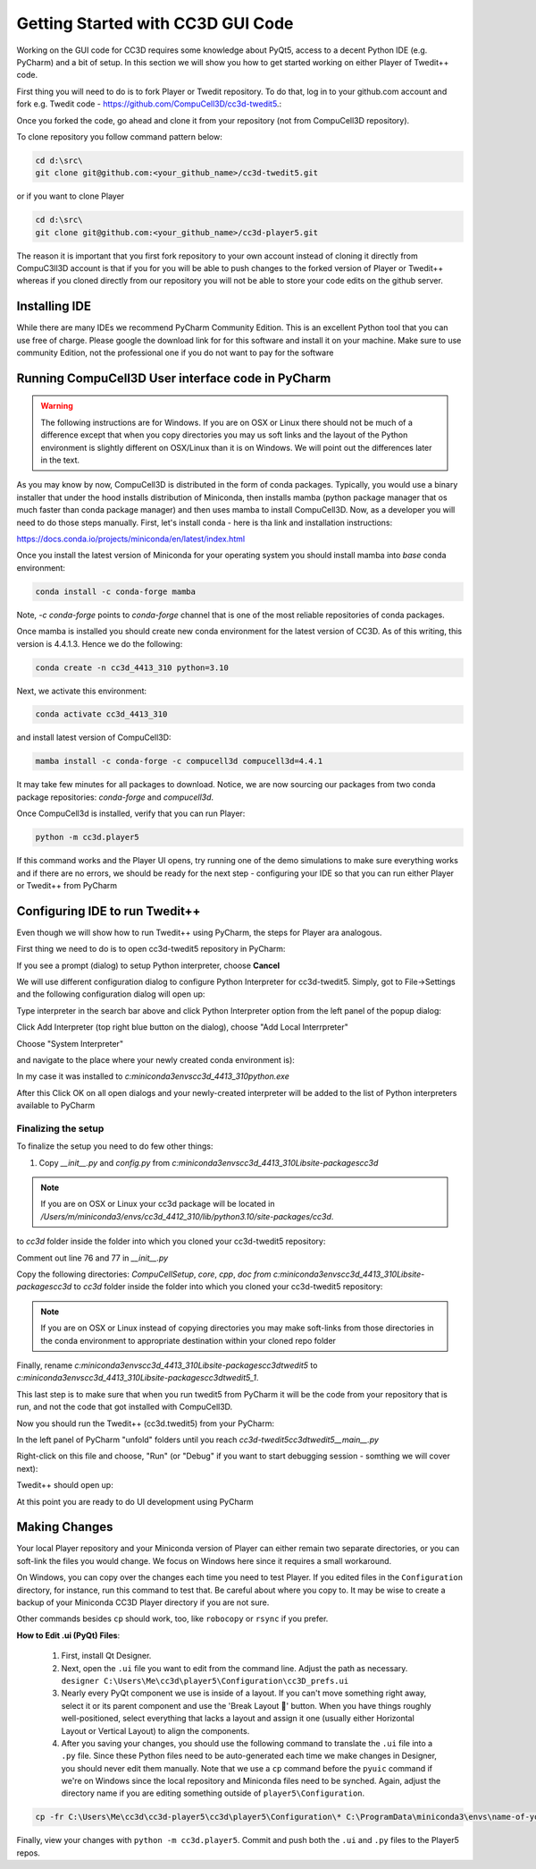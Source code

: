 Getting Started with CC3D GUI Code
=======================================

Working on the GUI code for CC3D requires some knowledge about PyQt5, access to a decent Python IDE (e.g. PyCharm) and a bit of setup. In this section we will show you how to get started working on either Player of Twedit++ code.

First thing you will need to do is to fork Player or Twedit repository. To do that, log in to your github.com account and fork e.g. Twedit code - https://github.com/CompuCell3D/cc3d-twedit5.:

|ui_development_001|

Once you forked the code, go ahead and clone it from your repository (not from CompuCell3D repository).

To clone repository you follow command pattern below:

.. code-block:: console

    cd d:\src\
    git clone git@github.com:<your_github_name>/cc3d-twedit5.git

or if you want to clone Player

.. code-block:: console

    cd d:\src\
    git clone git@github.com:<your_github_name>/cc3d-player5.git

The reason it is important that you first fork repository to your own account instead of cloning it directly from CompuC3ll3D account is that if you for you will be able to push changes to the forked version of Player or Twedit++ whereas if you cloned directly from our repository you will not be able to store your code edits on the github server.

Installing IDE
--------------

While there are many IDEs we recommend PyCharm Community Edition. This is an excellent Python tool that you can use free of charge. Please google the download link for for this software and install it on your machine. Make sure to use community Edition, not the professional one if you do not want to pay for the software

Running CompuCell3D User interface code in PyCharm
--------------------------------------------------
.. warning::

    The following instructions are for Windows. If you are on OSX or Linux there should not be much of a difference except that when you copy directories you may us soft links and the layout of the Python environment is slightly different on OSX/Linux than it is on Windows. We will point out the differences later in the text.

As you may know by now, CompuCell3D is distributed in the form of conda packages. Typically, you would use a binary installer that under the hood installs distribution of Miniconda, then installs mamba (python package manager that os much faster than conda package manager) and then uses
mamba to install CompuCell3D. Now, as a developer you will need to do those steps manually. First, let's install conda - here is tha link and installation instructions:

https://docs.conda.io/projects/miniconda/en/latest/index.html

Once you install the latest version of Miniconda for your operating system you should install mamba into `base` conda environment:

.. code-block:: console

    conda install -c conda-forge mamba

Note, `-c conda-forge` points to `conda-forge` channel that is one of the most reliable repositories of conda packages.

Once mamba is installed you should create new conda environment for the latest version of CC3D. As of this writing, this version is 4.4.1.3. Hence we do the following:

.. code-block:: console

    conda create -n cc3d_4413_310 python=3.10

Next, we activate this environment:

.. code-block:: console

    conda activate cc3d_4413_310

and install latest version of CompuCell3D:

.. code-block:: console

    mamba install -c conda-forge -c compucell3d compucell3d=4.4.1

It may take few minutes for all packages to download. Notice, we are now sourcing our packages from two conda package repositories: `conda-forge` and `compucell3d`.

Once CompuCell3d is installed, verify that you can run Player:

.. code-block:: console

    python -m cc3d.player5

If this command works and the Player UI opens, try running one of the demo simulations to make sure everything works and if there are no errors, we should be ready for the next step - configuring your IDE so that you can run either Player or Twedit++ from PyCharm

Configuring IDE to run Twedit++
--------------------------------

Even though we will show how to run Twedit++ using PyCharm, the steps for Player ara analogous.

First thing we need to do is to open cc3d-twedit5 repository in PyCharm:


If you see a prompt (dialog) to setup Python interpreter, choose **Cancel**

|ui_development_002|

We will use different configuration dialog to configure Python Interpreter for cc3d-twedit5. Simply, got to File->Settings and the following configuration dialog will open up:

|ui_development_003|

Type interpreter in the search bar above and click Python Interpreter option from the left panel of the popup dialog:

|ui_development_004|

Click Add Interpreter (top right blue button on the dialog), choose "Add Local Interrpreter"

|ui_development_005|

Choose "System Interpreter"

|ui_development_006|

and navigate to the place where your newly created conda environment is):

|ui_development_007|


In my case it was installed to `c:\miniconda3\envs\cc3d_4413_310\python.exe`


After this Click OK on all open dialogs and your newly-created interpreter will be added to the list of Python interpreters available to PyCharm

.. _running-ui-from-pycharm:

Finalizing the setup
~~~~~~~~~~~~~~~~~~~~

To finalize the setup you need to do few other things:

1. Copy `__init__.py` and `config.py` from  `c:\miniconda3\envs\cc3d_4413_310\Lib\site-packages\cc3d`

.. note::

    If you are on OSX or Linux your cc3d package will be located in `/Users/m/miniconda3/envs/cc3d_4412_310/lib/python3.10/site-packages/cc3d`.

to  `cc3d` folder inside the folder into which you cloned your  cc3d-twedit5 repository:

|ui_development_008|

Comment out line 76 and 77 in `__init__.py`

|ui_development_009|

Copy the following directories: `CompuCellSetup`, `core`, `cpp`, `doc` `from c:\miniconda3\envs\cc3d_4413_310\Lib\site-packages\cc3d` to
`cc3d` folder inside the folder into which you cloned your  cc3d-twedit5 repository:

|ui_development_010|

.. note::

    If you are on OSX or Linux instead of copying directories you may make soft-links from those directories in the conda environment to appropriate destination within your cloned repo folder

Finally, rename `c:\miniconda3\envs\cc3d_4413_310\Lib\site-packages\cc3d\twedit5` to `c:\miniconda3\envs\cc3d_4413_310\Lib\site-packages\cc3d\twedit5_1`.

This last step is to make sure that when you run twedit5 from PyCharm it will be the code from your repository that is run, and not the code that got installed with CompuCell3D.

Now you should run the Twedit++ (cc3d.twedit5) from your PyCharm:

In the left panel of PyCharm "unfold" folders until you reach `cc3d-twedit5\cc3d\twedit5\__main__.py`

|ui_development_011|

Right-click on this file and choose, "Run" (or "Debug" if you want to start debugging session - somthing we will cover next):

|ui_development_012|

Twedit++ should open up:

|ui_development_013|

At this point you are ready to do UI development using PyCharm

Making Changes
--------------------------------

Your local Player repository and your Miniconda version of Player can either remain two separate directories, or you can soft-link the files you would change.
We focus on Windows here since it requires a small workaround. 

On Windows, you can copy over the changes each time you need to test Player. 
If you edited files in the ``Configuration`` directory, for instance, run this command to test that.
Be careful about where you copy to. 
It may be wise to create a backup of your Miniconda CC3D Player directory if you are not sure.  

.. console::

   cp -fr C:\Users\Me\cc3d\cc3d-player5\cc3d\player5\Configuration\* C:\ProgramData\miniconda3\envs\name-of-your-environment\Lib\site-packages\cc3d\player5\Configuration\ && python -m cc3d.player5

Other commands besides ``cp`` should work, too, like ``robocopy`` or ``rsync`` if you prefer. 

**How to Edit .ui (PyQt) Files**:

   #. First, install Qt Designer. 

   #. Next, open the ``.ui`` file you want to edit from the command line. Adjust the path as necessary. ``designer C:\Users\Me\cc3d\player5\Configuration\cc3D_prefs.ui``

   #. Nearly every PyQt component we use is inside of a layout. If you can't move something right away, select it or its parent component and use the 'Break Layout 🚫' button. When you have things roughly well-positioned, select everything that lacks a layout and assign it one (usually either Horizontal Layout or Vertical Layout) to align the components. 

   #. After you saving your changes, you should use the following command to translate the ``.ui`` file into a ``.py`` file. Since these Python files need to be auto-generated each time we make changes in Designer, you should never edit them manually. Note that we use a ``cp`` command before the ``pyuic`` command if we're on Windows since the local repository and Miniconda files need to be synched. Again, adjust the directory name if you are editing something outside of ``player5\Configuration``.

.. code-block:: console

   cp -fr C:\Users\Me\cc3d\cc3d-player5\cc3d\player5\Configuration\* C:\ProgramData\miniconda3\envs\name-of-your-environment\Lib\site-packages\cc3d\player5\Configuration\ && pyuic5 c:\ProgramData\miniconda3\envs\cc3d_4413_310\Lib\site-packages\cc3d\player5\Configuration\cc3D_prefs.ui -o c:\ProgramData\miniconda3\envs\cc3d_4413_310\Lib\site-packages\cc3d\player5\Configuration\ui_configurationdlg.py 


Finally, view your changes with ``python -m cc3d.player5``.
Commit and push both the ``.ui`` and ``.py`` files to the Player5 repos.



.. |ui_development_001| image:: images/ui_development_001.png
   :width: 8.5in
   :height: 1.0in

.. |ui_development_002| image:: images/ui_development_002.png
   :width: 7.2in
   :height: 3.6in

.. |ui_development_003| image:: images/ui_development_003.png
   :width: 6.3in
   :height: 3.2in

.. |ui_development_004| image:: images/ui_development_004.png
   :width: 6.3in
   :height: 2.1in

.. |ui_development_005| image:: images/ui_development_005.png
   :width: 5.2in
   :height: 1.7in

.. |ui_development_006| image:: images/ui_development_006.png
   :width: 5.8in
   :height: 1.8in

.. |ui_development_007| image:: images/ui_development_007.png
   :width: 4.2in
   :height: 3.4in

.. |ui_development_008| image:: images/ui_development_008.png
   :width: 6.8in
   :height: 2.2in

.. |ui_development_009| image:: images/ui_development_009.png
   :width: 8.4in
   :height: 2.2in

.. |ui_development_010| image:: images/ui_development_010.png
   :width: 6.8in
   :height: 2.2in

.. |ui_development_011| image:: images/ui_development_011.png
   :width: 3.1in
   :height: 3.1in

.. |ui_development_012| image:: images/ui_development_012.png
   :width: 4.0in
   :height: 3.7in

.. |ui_development_013| image:: images/ui_development_013.png
   :width: 8.4in
   :height: 2.6in